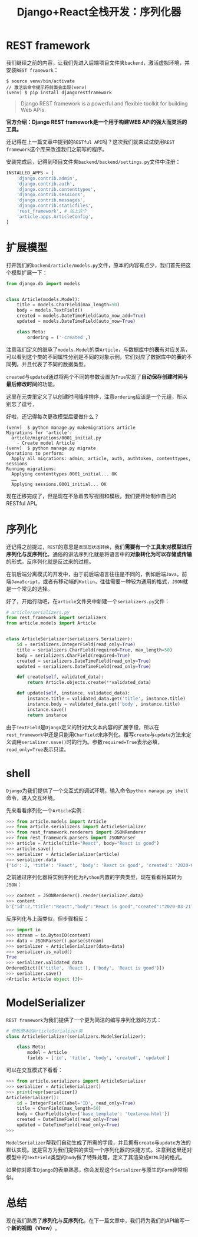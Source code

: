 #+title: Django+React全栈开发：序列化器
#+tags: REST Django
#+series: Django+React全栈开发
#+created_at: 2020-04-21T02:45:38.408+00:00
#+published_at: 2021-04-10T08:58:38.801513+00:00
#+summary: 文章介绍了 REST framework 的使用方法，首先是安装 REST framework 并将其添加到 Django 项目的设置中。然后介绍了如何扩展模型，包括创建 Article 模型以及在其中定义字段。之后，文章介绍了如何创建序列化器来对模型进行序列化和反序列化，包括手动创建序列化器和使用 ModelSerializer。最后，文章介绍了如何在交互模式下使用序列化器。

* REST framework
我们继续之前的内容，让我们先进入后端项目文件夹​=backend=​，激活虚拟环境，并安装​=REST framework=​：

#+begin_src shellsession
$ source venv/bin/activate
// 激活后命令提示符前面会出现(venv)
(venv) $ pip install djangorestframework
#+end_src

#+begin_quote
Django REST framework is a powerful and flexible toolkit for building Web APIs.
#+end_quote

*官方介绍：Django REST framework是一个用于构建WEB API的强大而灵活的工具。*

还记得在上一篇文章中提到的​=RESTful API=​吗？这次我们就来试试使用​=REST framework=​这个库来改造我们之前写的程序。

安装完成后，记得到项目文件夹​=backend/backend/settings.py=​文件中注册：

#+begin_src python
INSTALLED_APPS = [
    'django.contrib.admin',
    'django.contrib.auth',
    'django.contrib.contenttypes',
    'django.contrib.sessions',
    'django.contrib.messages',
    'django.contrib.staticfiles',
    'rest_framework', # 加上这个
    'article.apps.ArticleConfig',
]
#+end_src

* 扩展模型
打开我们的​=backend/article/models.py=​文件，原本的内容有点少，我们首先把这个模型扩展一下：

#+begin_src python
from django.db import models


class Article(models.Model):
    title = models.CharField(max_length=50)
    body = models.TextField()
    created = models.DateTimeField(auto_now_add=True)
    updated = models.DateTimeField(auto_now=True)

    class Meta:
        ordering = ('-created',)
#+end_src

注意我们定义的继承了​=models.Model=​的类​=Article=​，与数据库中的​*表*​有对应关系，可以看到这个类的不同属性分别是不同的对象示例，它们对应了数据库中的​*表*​的不同​*列*​，并且代表了不同的数据类型。

=created=​与​=updated=​通过将两个不同的参数设置为​=True=​实现了​*自动保存创建时间与最后修改时间*​的功能。

这里在元类里定义了以创建时间降序排序，注意​=ordering=​应该是一个元组，所以别忘了逗号​=,=

好啦，还记得每次更改模型后要做什么？

#+begin_src shellsession
(venv)  $ python manage.py makemigrations article 
Migrations for 'article':
  article/migrations/0001_initial.py
    - Create model Article
(venv)  $ python manage.py migrate
Operations to perform:
  Apply all migrations: admin, article, auth, authtoken, contenttypes, sessions
Running migrations:
  Applying contenttypes.0001_initial... OK
  ……
  Applying sessions.0001_initial... OK
#+end_src

现在迁移完成了，但是现在不急着去写视图和模板，我们要开始制作自己的RESTful API。

* 序列化
还记得之前提过，​=REST=​的意思是​=表现层状态转换=​，我们​*需要有一个工具来对模型进行序列化与反序列化*​，通俗的讲法序列化就是将语言中的​*对象转化为可以存储或传输*​的形式，反序列化就是反过来的过程。

在前后端分离模式的开发中，由于前后端语言往往是不同的，例如后端​=Java=​，前端​=JavaScript=​，或者有移动端的​=Kotlin=​，往往需要一种较为通用的格式，​=JSON=​就是一个常见的选择。

好了，开始行动吧，在​=article=​文件夹中新建一个​=serializers.py=​文件：

#+begin_src python
# article/serializers.py
from rest_framework import serializers
from article.models import Article


class ArticleSerializer(serializers.Serializer):
    id = serializers.IntegerField(read_only=True)
    title = serializers.CharField(required=True, max_length=50)
    body = serializers.CharField(required=True)
    created = serializers.DateTimeField(read_only=True)
    updated = serializers.DateTimeField(read_only=True)

    def create(self, validated_data):
        return Article.objects.create(**validated_data)

    def update(self, instance, validated_data):
        instance.title = validated_data.get('title', instance.title)
        instance.body = validated_data.get('body', instance.title)
        instance.save()
        return instance
#+end_src

由于​=TextField=​是​=Django=​定义的针对大文本内容的扩展字段，所以在​=rest_framework=​中还是只能用​=CharField=​来序列化。覆写​=create=​与​=update=​方法来定义调用​=serializer.save()=​时的行为。参数​=required=True=​表示必填，​=read_only=True=​表示只读。

* shell
=Django=​为我们提供了一个交互式的调试环境，输入命令​=python manage.py shell=​命令，进入交互环境。

先来看看序列化一个​=Article=​实例：

#+begin_src python
>>> from article.models import Article
>>> from article.serializers import ArticleSerializer
>>> from rest_framework.renderers import JSONRenderer
>>> from rest_framework.parsers import JSONParser
>>> article = Article(title="React", body="React is good")
>>> article.save()
>>> serializer = ArticleSerializer(article)
>>> serializer.data
{'id': 2, 'title': 'React', 'body': 'React is good', 'created': '2020-03-21T21:19:31.732703', 'updated': '2020-03-21T21:19:31.732728'}
#+end_src

之前通过序列化器将实例序列化为​=Python=​内置的字典类型，现在看看将其转为​=JSON=​：

#+begin_src python
>>> content = JSONRenderer().render(serializer.data)
>>> content
b'{"id":2,"title":"React","body":"React is good","created":"2020-03-21T21:19:31.732703","updated":"2020-03-21T21:19:31.732728"}'
#+end_src

反序列化与上面类似，但步骤相反：

#+begin_src python
>>> import io
>>> stream = io.BytesIO(content)
>>> data = JSONParser().parse(stream)
>>> serializer = ArticleSerializer(data=data)
>>> serializer.is_valid()
True
>>> serializer.validated_data
OrderedDict([('title', 'React'), ('body', 'React is good')])
>>> serializer.save()
<Article: Article object (3)>
#+end_src

* ModelSerializer
=REST framework=​为我们提供了一个更为简洁的编写序列化器的方式：

#+begin_src python
# 修改原本的ArticleSerializer类
class ArticleSerializer(serializers.ModelSerializer):

    class Meta:
        model = Article
        fields = ['id', 'title', 'body', 'created', 'updated']
#+end_src

可以在交互模式下看看：

#+begin_src python
>>> from article.serializers import ArticleSerializer
>>> serializer = ArticleSerializer()
>>> print(repr(serializer))
ArticleSerializer():
    id = IntegerField(label='ID', read_only=True)
    title = CharField(max_length=50)
    body = CharField(style={'base_template': 'textarea.html'})
    created = DateTimeField(read_only=True)
    updated = DateTimeField(read_only=True)
>>> 
#+end_src

=ModelSerializer=​帮我们自动生成了所需的字段，并且拥有​=create=​与​=update=​方法的默认实现。这是官方为我们提供的实现一个序列化器的快捷方式。注意到这里还对模型中的​=TextField=​类型的​=body=​做了特殊处理，定义了其渲染成​=HTML=​时的格式。

如果你对原生​=Django=​的表单熟悉，你会发现这个​=Serializer=​与原生的​=Form=​非常相似。

* 总结
现在我们熟悉了​*序列化*​与​*反序列化*​，在下一篇文章中，我们将为我们的API编写一个​*新的视图（View）*​。
